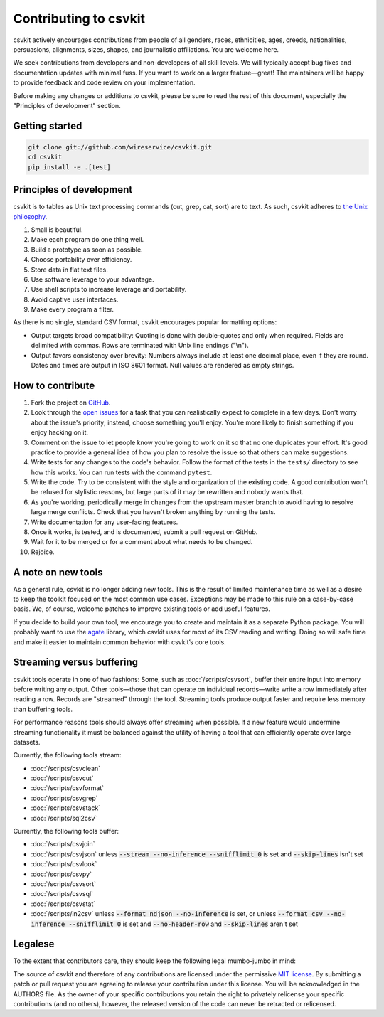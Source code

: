 ======================
Contributing to csvkit
======================

csvkit actively encourages contributions from people of all genders, races, ethnicities, ages, creeds, nationalities, persuasions, alignments, sizes, shapes, and journalistic affiliations. You are welcome here.

We seek contributions from developers and non-developers of all skill levels. We will typically accept bug fixes and documentation updates with minimal fuss. If you want to work on a larger feature—great! The maintainers will be happy to provide feedback and code review on your implementation.

Before making any changes or additions to csvkit, please be sure to read the rest of this document, especially the "Principles of development" section.

Getting started
===============

.. code-block:: bash

   git clone git://github.com/wireservice/csvkit.git
   cd csvkit
   pip install -e .[test]

Principles of development
=========================

csvkit is to tables as Unix text processing commands (cut, grep, cat, sort) are to text. As such, csvkit adheres to `the Unix philosophy <https://en.wikipedia.org/wiki/Unix_philosophy>`_.

#. Small is beautiful.
#. Make each program do one thing well.
#. Build a prototype as soon as possible.
#. Choose portability over efficiency.
#. Store data in flat text files.
#. Use software leverage to your advantage.
#. Use shell scripts to increase leverage and portability.
#. Avoid captive user interfaces.
#. Make every program a filter.

As there is no single, standard CSV format, csvkit encourages popular formatting options:

* Output targets broad compatibility: Quoting is done with double-quotes and only when required. Fields are delimited with commas. Rows are terminated with Unix line endings ("\\n").

* Output favors consistency over brevity: Numbers always include at least one decimal place, even if they are round. Dates and times are output in ISO 8601 format. Null values are rendered as empty strings.

How to contribute
=================

#. Fork the project on `GitHub <https://github.com/wireservice/csvkit>`_.
#. Look through the `open issues <https://github.com/wireservice/csvkit/issues>`_ for a task that you can realistically expect to complete in a few days. Don't worry about the issue's priority; instead, choose something you'll enjoy. You're more likely to finish something if you enjoy hacking on it.
#. Comment on the issue to let people know you're going to work on it so that no one duplicates your effort. It's good practice to provide a general idea of how you plan to resolve the issue so that others can make suggestions.
#. Write tests for any changes to the code's behavior. Follow the format of the tests in the ``tests/`` directory to see how this works. You can run tests with the command ``pytest``.
#. Write the code. Try to be consistent with the style and organization of the existing code. A good contribution won't be refused for stylistic reasons, but large parts of it may be rewritten and nobody wants that.
#. As you're working, periodically merge in changes from the upstream master branch to avoid having to resolve large merge conflicts. Check that you haven't broken anything by running the tests.
#. Write documentation for any user-facing features.
#. Once it works, is tested, and is documented, submit a pull request on GitHub.
#. Wait for it to be merged or for a comment about what needs to be changed.
#. Rejoice.

A note on new tools
===================

As a general rule, csvkit is no longer adding new tools. This is the result of limited maintenance time as well as a desire to keep the toolkit focused on the most common use cases. Exceptions may be made to this rule on a case-by-case basis. We, of course, welcome patches to improve existing tools or add useful features.

If you decide to build your own tool, we encourage you to create and maintain it as a separate Python package. You will probably want to use the `agate <https://agate.readthedocs.io/>`_ library, which csvkit uses for most of its CSV reading and writing. Doing so will safe time and make it easier to maintain common behavior with csvkit’s core tools.

Streaming versus buffering
==========================

csvkit tools operate in one of two fashions: Some, such as :doc:`/scripts/csvsort`, buffer their entire input into memory before writing any output. Other tools—those that can operate on individual records—write write a row immediately after reading a row. Records are "streamed" through the tool. Streaming tools produce output faster and require less memory than buffering tools.

For performance reasons tools should always offer streaming when possible. If a new feature would undermine streaming functionality it must be balanced against the utility of having a tool that can efficiently operate over large datasets.

Currently, the following tools stream:

* :doc:`/scripts/csvclean`
* :doc:`/scripts/csvcut`
* :doc:`/scripts/csvformat`
* :doc:`/scripts/csvgrep`
* :doc:`/scripts/csvstack`
* :doc:`/scripts/sql2csv`

Currently, the following tools buffer:

* :doc:`/scripts/csvjoin`
* :doc:`/scripts/csvjson` unless :code:`--stream --no-inference --snifflimit 0` is set and :code:`--skip-lines` isn't set
* :doc:`/scripts/csvlook`
* :doc:`/scripts/csvpy`
* :doc:`/scripts/csvsort`
* :doc:`/scripts/csvsql`
* :doc:`/scripts/csvstat`
* :doc:`/scripts/in2csv` unless :code:`--format ndjson --no-inference` is set, or unless :code:`--format csv --no-inference --snifflimit 0` is set and :code:`--no-header-row` and :code:`--skip-lines` aren't set

Legalese
========

To the extent that contributors care, they should keep the following legal mumbo-jumbo in mind:

The source of csvkit and therefore of any contributions are licensed under the permissive `MIT license <https://www.opensource.org/licenses/mit-license.php>`_. By submitting a patch or pull request you are agreeing to release your contribution under this license. You will be acknowledged in the AUTHORS file. As the owner of your specific contributions you retain the right to privately relicense your specific contributions (and no others), however, the released version of the code can never be retracted or relicensed.
